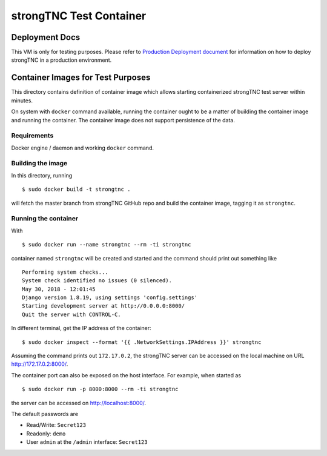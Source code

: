 
strongTNC Test Container
########################

Deployment Docs
===============

This VM is only for testing purposes. Please refer to
`Production Deployment document <../docs/deployment.rst>`_
for information on how to deploy strongTNC in a production environment.

Container Images for Test Purposes
==================================

This directory contains definition of container image which allows
starting containerized strongTNC test server within minutes.

On system with ``docker`` command available, running the container
ought to be a matter of building the container image and running the
container. The container image does not support persistence of the
data.

Requirements
------------

Docker engine / daemon and working ``docker`` command.

Building the image
------------------

In this directory, running

::

    $ sudo docker build -t strongtnc .

will fetch the master branch from strongTNC GitHub repo and build
the container image, tagging it as ``strongtnc``.

Running the container
---------------------

With

::

    $ sudo docker run --name strongtnc --rm -ti strongtnc

container named ``strongtnc`` will be created and started and the
command should print out something like

::

    Performing system checks...
    System check identified no issues (0 silenced).
    May 30, 2018 - 12:01:45
    Django version 1.8.19, using settings 'config.settings'
    Starting development server at http://0.0.0.0:8000/
    Quit the server with CONTROL-C.

In different terminal, get the IP address of the container::

    $ sudo docker inspect --format '{{ .NetworkSettings.IPAddress }}' strongtnc

Assuming the command prints out ``172.17.0.2``, the strongTNC server
can be accessed on the local machine on URL http://172.17.0.2:8000/.

The container port can also be exposed on the host interface. For
example, when started as

::

    $ sudo docker run -p 8000:8000 --rm -ti strongtnc

the server can be accessed on http://localhost:8000/.

The default passwords are

- Read/Write: ``Secret123``
- Readonly: ``demo``
- User ``admin`` at the ``/admin`` interface: ``Secret123``

